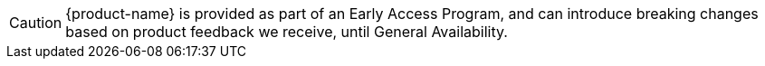 [CAUTION]
{product-name} is provided as part of an Early Access Program, and can introduce breaking changes based on product feedback we receive, until General Availability.